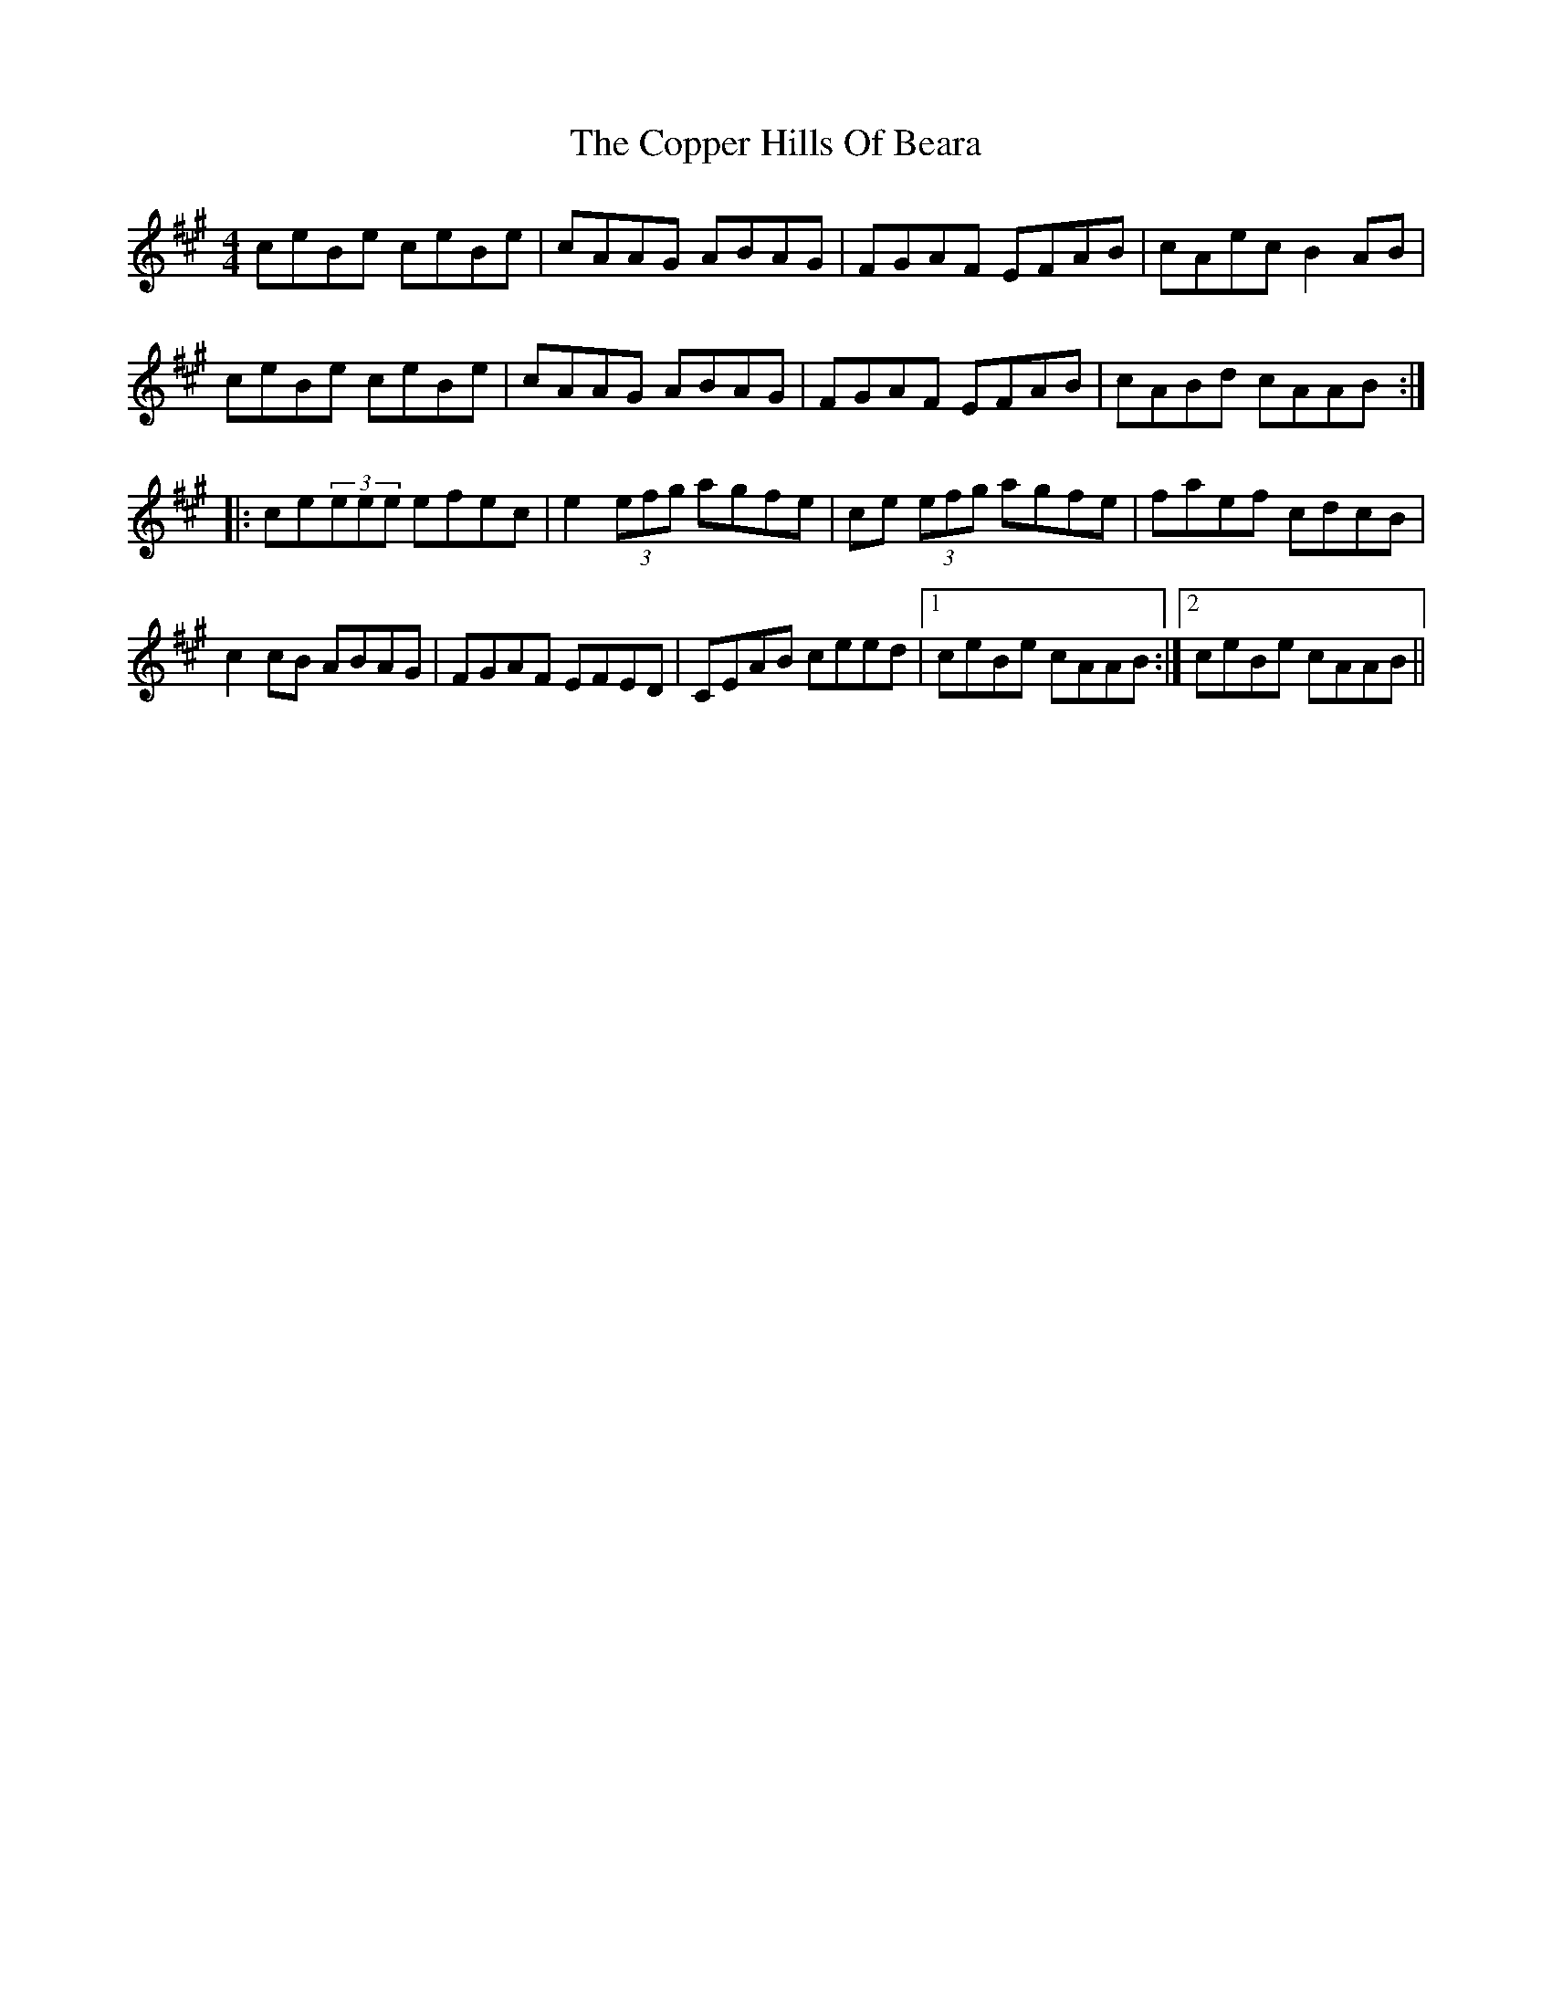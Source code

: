 X: 8227
T: Copper Hills Of Beara, The
R: reel
M: 4/4
K: Amajor
ceBe ceBe|cAAG ABAG|FGAF EFAB|cAec B2AB|
ceBe ceBe|cAAG ABAG|FGAF EFAB|cABd cAAB:|
|:ce(3eee efec|e2(3efg agfe|ce (3efg agfe|faef cdcB|
c2cB ABAG|FGAF EFED|CEAB ceed|1 ceBe cAAB:|2 ceBe cAAB||

